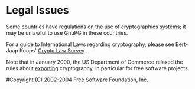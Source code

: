 
* Legal Issues

Some countries have regulations on the use of cryptographics systems; it
may be unlawful to use GnuPG in these countries.

For a guide to International Laws regarding cryptography, please see
Bert-Jaap Koops' [[http://rechten.uvt.nl/koops/cryptolaw/index.htm][Crypto Law Survey]] .

Note that in January 2000, the US Department of Commerce relaxed the
rules about [[http://www.crypto.com/exports/][exporting]] cryptography, in particular for free software
projects.


#Copyright (C) 2002-2004 Free Software Foundation, Inc.
#
# Written by Werner Koch (2002-11-09 13:03).
